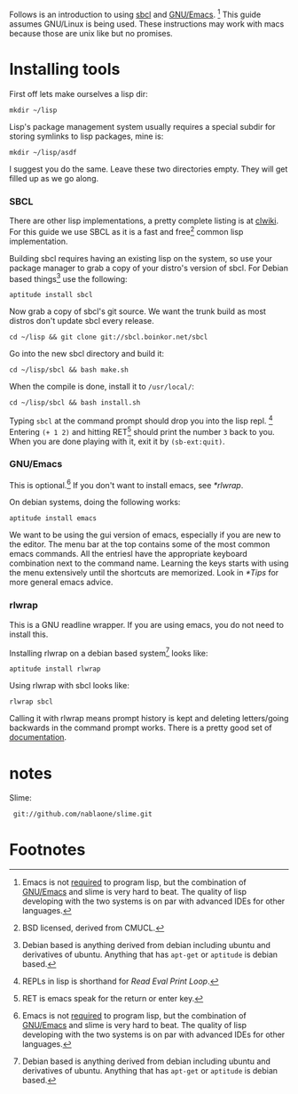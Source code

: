 Follows is an introduction to using [[http://www.sbcl.org/][sbcl]] and [[http://www.gnu.org/software/emacs/][GNU/Emacs]]. [fn:1] This guide assumes
GNU/Linux is being used. These instructions may work with macs because
those are unix like but no promises.

* Installing tools
  First off lets make ourselves a lisp dir:
  : mkdir ~/lisp

  Lisp's package management system usually requires a special subdir for
  storing symlinks to lisp packages, mine is:
  : mkdir ~/lisp/asdf

  I suggest you do the same. Leave these two directories empty. They will
  get filled up as we go along.

*** SBCL
    There are other lisp implementations, a pretty complete listing is at
    [[http://www.cliki.net/Common%20Lisp%20implementation][clwiki]]. For this guide we use SBCL as it is a fast and free[fn:2] common
    lisp implementation.

    Building sbcl requires having an existing lisp on the system, so use
    your package manager to grab a copy of your distro's version of
    sbcl. For Debian based things[fn:3] use the following:
    : aptitude install sbcl

    Now grab a copy of sbcl's git source. We want the trunk build as most
    distros don't update sbcl every release.
    : cd ~/lisp && git clone git://sbcl.boinkor.net/sbcl

    Go into the new sbcl directory and build it:
    : cd ~/lisp/sbcl && bash make.sh

    When the compile is done, install it to =/usr/local/=:
    : cd ~/lisp/sbcl && bash install.sh

    Typing =sbcl= at the command prompt should drop you into the lisp
    repl. [fn:4] Entering =(+ 1 2)= and hitting RET[fn:5] should print the
    number =3= back to you. When you are done playing with it, exit it by
    =(sb-ext:quit)=.

*** GNU/Emacs
    This is optional.[fn:1] If you don't want to install emacs, see
    [[*rlwrap]].

    On debian systems, doing the following works:
    : aptitude install emacs

    We want to be using the gui version of emacs, especially if you are
    new to the editor. The menu bar at the top contains some of the most
    common emacs commands. All the entriesl have the appropriate keyboard
    combination next to the command name. Learning the keys starts with
    using the menu extensively until the shortcuts are memorized. Look in
    [[*Tips]] for more general emacs advice.
*** rlwrap
    This is a GNU readline wrapper. If you are using emacs, you do not
    need to install this.

    Installing rlwrap on a debian based system[fn:3] looks like:
    : aptitude install rlwrap

    Using rlwrap with sbcl looks like:
    : rlwrap sbcl

    Calling it with rlwrap means prompt history is kept and deleting
    letters/going backwards in the command prompt works. There is a pretty
    good set of [[http://utopia.knoware.nl/~hlub/uck/rlwrap/rlwrap.html][documentation]].

* notes
  Slime:
  :  git://github.com/nablaone/slime.git
* Footnotes

[fn:1] Emacs is not _required_ to program lisp, but the combination of
[[http://www.gnu.org/software/emacs/][GNU/Emacs]] and slime is very hard to beat. The quality of lisp developing
with the two systems is on par with advanced IDEs for other languages.

[fn:2] BSD licensed, derived from CMUCL.

[fn:3] Debian based is anything derived from debian including ubuntu and
derivatives of ubuntu. Anything that has =apt-get= or =aptitude= is debian
based.

[fn:4] REPLs in lisp is shorthand for /Read Eval Print Loop/.

[fn:5] RET is emacs speak for the return or enter key.
